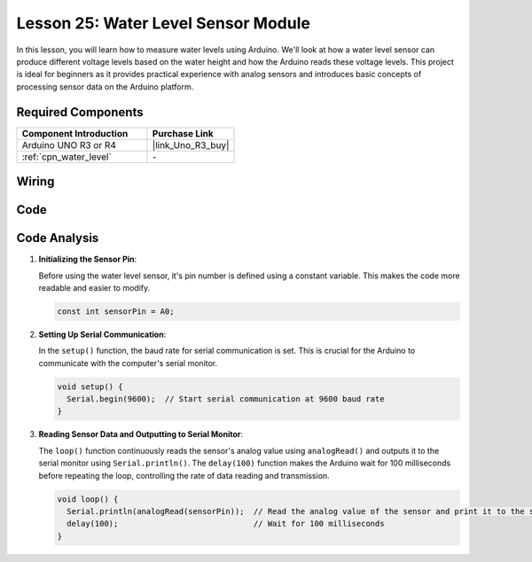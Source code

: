.. _uno_lesson25_water_level:

Lesson 25: Water Level Sensor Module
=========================================

In this lesson, you will learn how to measure water levels using Arduino. We'll look at how a water level sensor can produce different voltage levels based on the water height and how the Arduino reads these voltage levels. This project is ideal for beginners as it provides practical experience with analog sensors and introduces basic concepts of processing sensor data on the Arduino platform.

Required Components
---------------------------

.. list-table::
    :widths: 30 20
    :header-rows: 1

    *   - Component Introduction
        - Purchase Link

    *   - Arduino UNO R3 or R4
        - |link_Uno_R3_buy|
    *   - :ref:`cpn_water_level`
        - \-



Wiring
---------------------------

.. image:: img/Lesson_25_Water_level_uno_bb.png
    :width: 100%


Code
---------------------------

.. raw:: html

    <iframe src=https://create.arduino.cc/editor/sunfounder01/268011b0-8c0c-42b0-8d21-253a37de0dc8/preview?embed style="height:510px;width:100%;margin:10px 0" frameborder=0></iframe>

Code Analysis
---------------------------

#. **Initializing the Sensor Pin**:

   Before using the water level sensor, it's pin number is defined using a constant variable. This makes the code more readable and easier to modify.

   .. code-block:: arduino

      const int sensorPin = A0;

#. **Setting Up Serial Communication**:

   In the ``setup()`` function, the baud rate for serial communication is set. This is crucial for the Arduino to communicate with the computer's serial monitor.

   .. code-block:: arduino

      void setup() {
        Serial.begin(9600);  // Start serial communication at 9600 baud rate
      }

#. **Reading Sensor Data and Outputting to Serial Monitor**:

   The ``loop()`` function continuously reads the sensor's analog value using ``analogRead()`` and outputs it to the serial monitor using ``Serial.println()``. The ``delay(100)`` function makes the Arduino wait for 100 milliseconds before repeating the loop, controlling the rate of data reading and transmission.

   .. code-block:: arduino
    
      void loop() {
        Serial.println(analogRead(sensorPin));  // Read the analog value of the sensor and print it to the serial monitor
        delay(100);                             // Wait for 100 milliseconds
      }